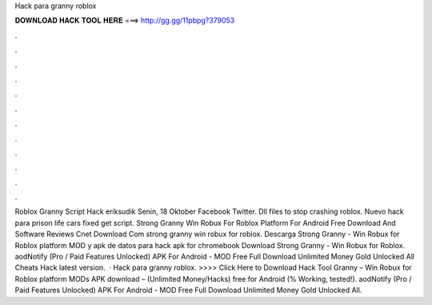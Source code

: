 Hack para granny roblox

𝐃𝐎𝐖𝐍𝐋𝐎𝐀𝐃 𝐇𝐀𝐂𝐊 𝐓𝐎𝐎𝐋 𝐇𝐄𝐑𝐄 ===> http://gg.gg/11pbpg?379053

.

.

.

.

.

.

.

.

.

.

.

.

Roblox Granny Script Hack eriksudik Senin, 18 Oktober Facebook Twitter. Dll files to stop crashing roblox. Nuevo hack para prison life cars fixed get script. Strong Granny Win Robux For Roblox Platform For Android Free Download And Software Reviews Cnet Download Com strong granny win robux for roblox. Descarga Strong Granny - Win Robux for Roblox platform MOD y apk de datos para hack apk for chromebook Download Strong Granny - Win Robux for Roblox. aodNotify (Pro / Paid Features Unlocked) APK For Android -  MOD Free Full Download Unlimited Money Gold Unlocked All Cheats Hack latest version.  · Hack para granny roblox. >>>> Click Here to Download Hack Tool Granny – Win Robux for Roblox platform MODs APK download – (Unlimited Money/Hacks) free for Android (% Working, tested!). aodNotify (Pro / Paid Features Unlocked) APK For Android -  MOD Free Full Download Unlimited Money Gold Unlocked All.